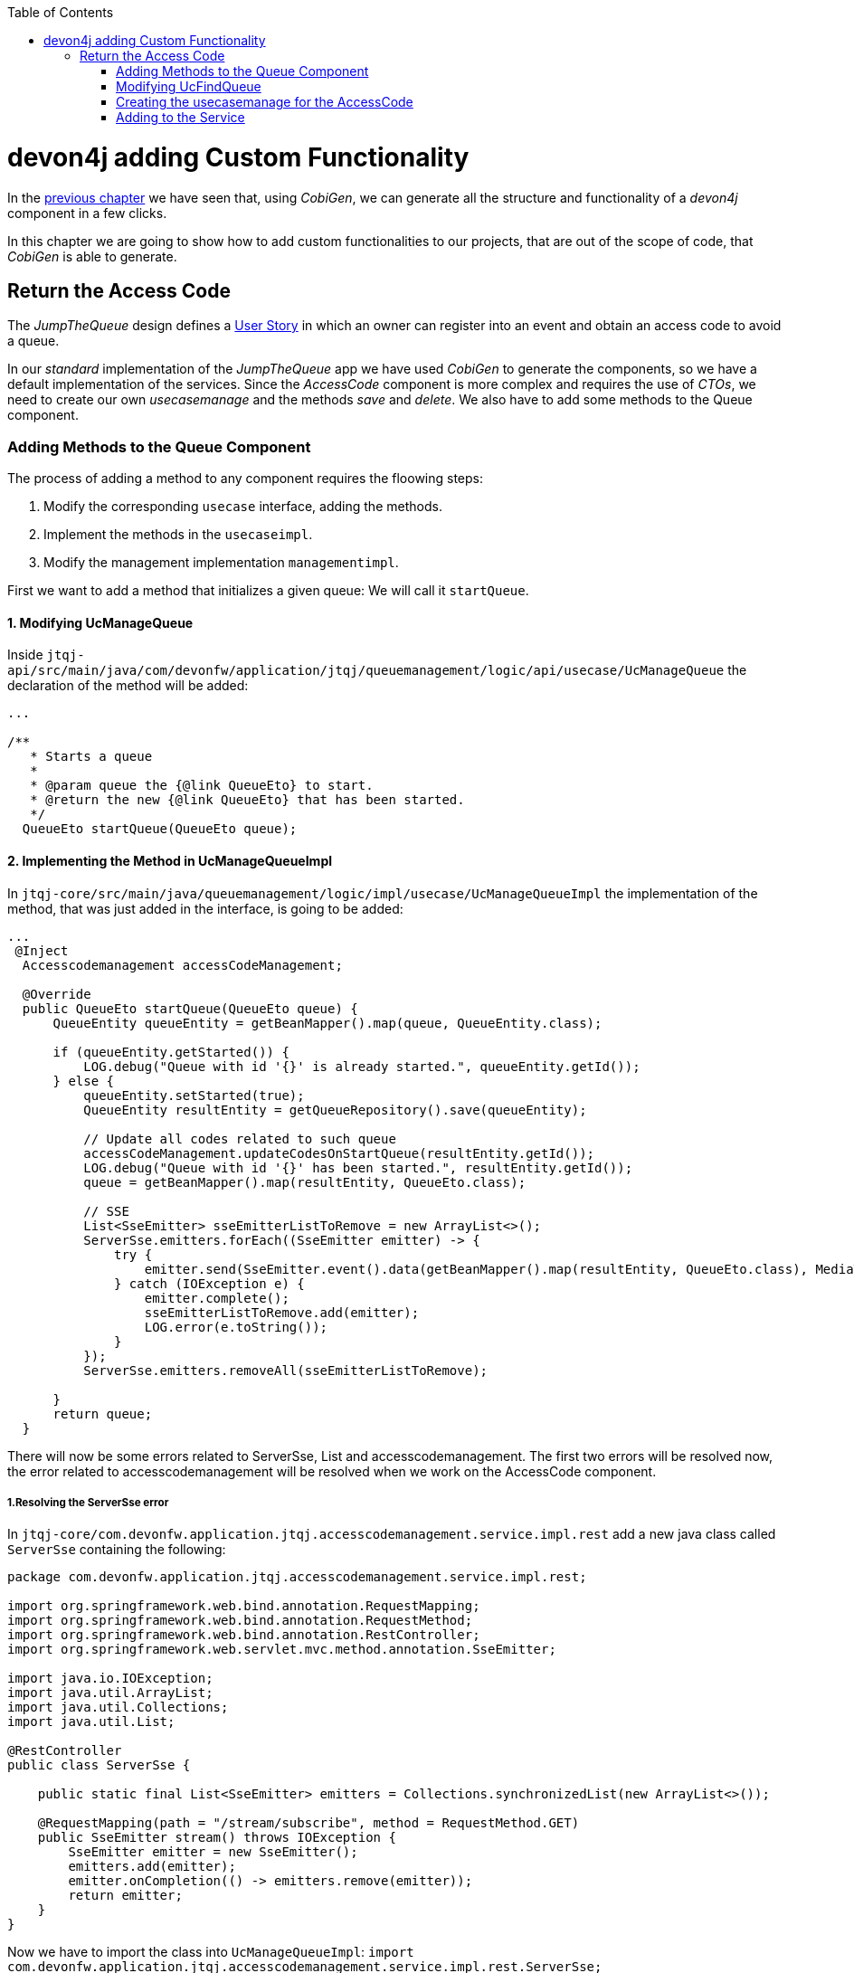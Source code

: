 :toc: macro
toc::[]
:idprefix:
:idseparator: -
ifdef::env-github[]
:tip-caption: :bulb:
:note-caption: :information_source:
:important-caption: :heavy_exclamation_mark:
:caution-caption: :fire:
:warning-caption: :warning:
endif::[]

= devon4j adding Custom Functionality
In the xref:devon4j-layers[previous chapter] we have seen that, using _CobiGen_, we can generate all the structure and functionality of a _devon4j_ component in a few clicks.

In this chapter we are going to show how to add custom functionalities to our projects, that are out of the scope of code, that _CobiGen_ is able to generate.

== Return the Access Code
The _JumpTheQueue_ design defines a xref:jump-the-queue-design#user-story-register[User Story] in which an owner can register into an event and obtain an access code to avoid a queue.

In our _standard_ implementation of the _JumpTheQueue_ app we have used _CobiGen_ to generate the components, so we have a default implementation of the services. Since the _AccessCode_ component is more complex and requires the use of _CTOs_, we need to create our own _usecasemanage_ and the methods _save_ and _delete_.
We also have to add some methods to the Queue component.

=== Adding Methods to the Queue Component

The process of adding a method to any component requires the floowing steps:

. Modify the corresponding `usecase` interface, adding the methods.
. Implement the methods in the `usecaseimpl`.
. Modify the management implementation `managementimpl`.

First we want to add a method that initializes a given queue: We will call it `startQueue`.

==== 1. Modifying UcManageQueue

Inside `jtqj-api/src/main/java/com/devonfw/application/jtqj/queuemanagement/logic/api/usecase/UcManageQueue` the declaration of the method will be added:

[source,java]
----

...

/**
   * Starts a queue
   *
   * @param queue the {@link QueueEto} to start.
   * @return the new {@link QueueEto} that has been started.
   */
  QueueEto startQueue(QueueEto queue);

----

==== 2. Implementing the Method in UcManageQueueImpl

In `jtqj-core/src/main/java/queuemanagement/logic/impl/usecase/UcManageQueueImpl` the implementation of the method, that was just added in the interface, is going to be added:

[source,java]
----
...
 @Inject
  Accesscodemanagement accessCodeManagement;

  @Override
  public QueueEto startQueue(QueueEto queue) {
      QueueEntity queueEntity = getBeanMapper().map(queue, QueueEntity.class);

      if (queueEntity.getStarted()) {
          LOG.debug("Queue with id '{}' is already started.", queueEntity.getId());
      } else {
          queueEntity.setStarted(true);
          QueueEntity resultEntity = getQueueRepository().save(queueEntity);

          // Update all codes related to such queue
          accessCodeManagement.updateCodesOnStartQueue(resultEntity.getId());
          LOG.debug("Queue with id '{}' has been started.", resultEntity.getId());
          queue = getBeanMapper().map(resultEntity, QueueEto.class);

          // SSE
          List<SseEmitter> sseEmitterListToRemove = new ArrayList<>();
          ServerSse.emitters.forEach((SseEmitter emitter) -> {
              try {
                  emitter.send(SseEmitter.event().data(getBeanMapper().map(resultEntity, QueueEto.class), MediaType.APPLICATION_JSON).name("QUEUE_STARTED"));
              } catch (IOException e) {
                  emitter.complete();
                  sseEmitterListToRemove.add(emitter);
                  LOG.error(e.toString());
              }
          });
          ServerSse.emitters.removeAll(sseEmitterListToRemove);

      }
      return queue;
  }

----

There will now be some errors related to ServerSse, List and accesscodemanagement. The first two errors will be resolved now, the error related to accesscodemanagement will be resolved when we work on the AccessCode component.


===== 1.Resolving the ServerSse error

In `jtqj-core/com.devonfw.application.jtqj.accesscodemanagement.service.impl.rest` add a new java class called `ServerSse` containing the following:

[source,java]
----
package com.devonfw.application.jtqj.accesscodemanagement.service.impl.rest;

import org.springframework.web.bind.annotation.RequestMapping;
import org.springframework.web.bind.annotation.RequestMethod;
import org.springframework.web.bind.annotation.RestController;
import org.springframework.web.servlet.mvc.method.annotation.SseEmitter;

import java.io.IOException;
import java.util.ArrayList;
import java.util.Collections;
import java.util.List;

@RestController
public class ServerSse {

    public static final List<SseEmitter> emitters = Collections.synchronizedList(new ArrayList<>());

    @RequestMapping(path = "/stream/subscribe", method = RequestMethod.GET)
    public SseEmitter stream() throws IOException {
        SseEmitter emitter = new SseEmitter();
        emitters.add(emitter);
        emitter.onCompletion(() -> emitters.remove(emitter));
        return emitter;
    }
}
----
Now we have to import the class into `UcManageQueueImpl`: `import com.devonfw.application.jtqj.accesscodemanagement.service.impl.rest.ServerSse;`

We also need to import List: `import java.util.List;` and `Media Type` with `import org.springframework.http.MediaType;`


==== 3.Modifying QueuemanagementImpl

Now add the method `startQueue` to QueuemanagementImpl:

[source,java]
----
@Override
	public QueueEto startQueue(QueueEto queue) {
		return this.ucManageQueue.startQueue(queue);
	}
----

There will be one error remaining in the UcManageQueueImpl regarding accesscodemanagement. This error will be resolved, when working on the AccessCode component.


=== Modifying UcFindQueue
 
In `jtqj-api/src/main/java/com.deovonfw.application.jtqj/queuemanagement/logic/api/usecase/UcFindQueue.java` add the following Method:

[source,java]
----
...
/**
   * Returns the daily queue
   *
   * @return The {@link QueueEto} that match current day/month/year
   */
  QueueEto findDailyQueue();
----

We will have to implement this method `findDailyQueue` in `UcFindQueueImpl`:

[source,java]
----
@Inject
	Queuemanagement queuemanagement;
	@Override
	public QueueEto findDailyQueue() {
		// Return today's queue (create if not exists)
		Boolean todayQueue = false;
		QueueSearchCriteriaTo criteria = new QueueSearchCriteriaTo();
		criteria.setPageable(PageRequest.of(0, 1, Sort.by(Sort.Direction.DESC,"createdDate")));
		Page<QueueEntity> queues = getQueueRepository().findByCriteria(criteria);
		QueueEto respQueue = new QueueEto();

		if (!queues.getContent().isEmpty()) {
			// Check if we have today's queue
			QueueEto lastQueue =  getBeanMapper().map(queues.getContent().get(0), QueueEto.class);
			todayQueue = queueToday(lastQueue.getCreatedDate());
			respQueue = lastQueue;
		}
		if(!todayQueue) {
			// Create a queue for today
			QueueEto newQueue = new QueueEto();
			QueueEto savedQueue = queuemanagement.saveQueue(newQueue);
			respQueue = savedQueue;
		}
		return respQueue;
	}

	private Boolean queueToday(Timestamp queueTimestamp) {
		Boolean haveQueue = false;
		LocalDate queueTimeParsed = queueTimestamp.toLocalDateTime().toLocalDate();
		LocalDate today = LocalDate.now();
		haveQueue = queueTimeParsed.getYear() == today.getYear() && queueTimeParsed.getDayOfYear() == today.getDayOfYear();
		return haveQueue;
	}
----

We have to add `findDailyQueue` in `jtqj-core/src/main/java/com.devonfw.application.jtqj/queuemanagement/logic/impl/usecase/Queuemanagement.java`


[source,java]
----
...
@Override
  public QueueEto findDailyQueue() {

    return this.ucFindQueue.findDailyQueue();
  }
----


To resolve the errors, import Timestamp (`import java.sql.Timestamp;`) and sort (`import org.springframework.data.domain.Sort;`)



=== Creating the usecasemanage for the AccessCode

==== Adding method to the AccessCode _usecasefind_
Before creating the usecasemanage, a method needs to be added to the usecasefind, that will recover our `AccessCodeEto`. In `jtqj-api`, inside the package `accesscodemanagement/logic/api/usecase/`, the file `UcFindAccessCode` is going to be modified, adding the new method to the interface:

[source,java]
----
...

import com.devonfw.application.jtqj.accesscodemanagement.logic.api.to.AccessCodeEto;

...

public interface UcFindAccessCode {

  ...

  /**
   * Returns a paginated list of AccessCodeEto matching the search criteria.
   *
   * @param criteria the {@link AccessCodeSearchCriteriaTo}.
   * @return the {@link List} of matching {@link AccessCodeEto}s.
   */
  Page<AccessCodeEto> findAccessCodes(AccessCodeSearchCriteriaTo criteria);

}
----

Once that is finished, we will see that an error is going to appear in `UcFindAccessCodeImpl` and `AccesscodemanagementImpl`. In `accesscodemanagement/logic/impl/usecase/UcFindAccessCodeImpl` we need to implement the method:

[source,java]
----
...

public class UcFindAccessCodeImpl extends AbstractAccessCodeUc implements UcFindAccessCode {

  ...

  @Override
  public Page<AccessCodeEto> findAccessCodes(AccessCodeSearchCriteriaTo criteria) {

    Page<AccessCodeEntity> accessCodes = getAccessCodeRepository().findByCriteria(criteria);

    return mapPaginatedEntityList(accessCodes, AccessCodeEto.class);
  }

}
----

This method uses an `AcessCodeSearchCriteriaTo` to find a page of entities -- `AccessCodeEntity` -- using the repository. After that, it changes the mapping of the list from `AccessCodeEntity` to `AccessCodeEto`. 

Now we will add the method to AccessCodemanagementImpl:

[source,java]
----
@Override
	public Page<AccessCodeEto> findAccessCodes(AccessCodeSearchCriteriaTo criteria) {
		return this.ucFindAccessCode.findAccessCodes(criteria);
	}

----

We will now define some methods for later use:

in `UcFindAccessCode` add:

[source, java]
----

...


	/**
	 * Returns a list of Etos associated with a queue.
	 *
	 * @param queueId.
	 * @return the {@link List} of matching {@link AccessCodeEto}s.
	 */
	List<AccessCodeEto> findByQueue(long queueId);

	/**
	 * Returns a current AccessCode of dailyQueue.
	 *
	 * @return The {@link AccessCodeEto} with status Attending
	 */
	AccessCodeEto findCurrentCode();

	/**
	 * Returns a next AccessCode of dailyQueue.
	 *
	 * @param id The id 'id' of the dailyQueue.
	 * @return The {@link AccessCodeEto} with status waiting and farthest in createdTime
	 */
	NextCodeCto findNextCode(long queueId);

	/**
	 * Returns a next AccessCode of dailyQueue.
	 *
	 * @param id The id 'id' of the dailyQueue.
	 * @return The {@link AccessCodeEto} with status waiting and farthest in createdTime
	 */
	RemainingCodes findRemainingCodes();

	/**
	 * Returns a AccessCode by its id 'id'.
	 *
	 * @param id The id 'id' of the AccessCode.
	 * @return The {@link AccessCodeEto} with id 'id'
	 */
	AccessCodeEto findAccessCode(long id);
----

We will now get some errors related to the last two methods. We will therefore create classes for these:

A class `NextCodeCto` will be added in `jtqj-api/src/main/java/com.devonfw.application.jtqj.accesscodemanagement.logic.api.to` with

[source, java]
----
public class NextCodeCto {
  private AccessCodeEto accessCode;

  /**
   * @return the accessCode
   */
  public AccessCodeEto getAccessCode() {

    return this.accessCode;
  }

  /**
   * @param accessCode the accessCode to set
   */
  public void setAccessCode(AccessCodeEto accessCode) {

    this.accessCode = accessCode;
  }

  /**
   * @return the remainingCodes
   */
  public RemainingCodes getRemainingCodes() {

    return this.remainingCodes;
  }

  /**
   * @param remainingCodes the remainingCodes to set
   */
  public void setRemainingCodes(RemainingCodes remainingCodes) {

    this.remainingCodes = remainingCodes;
  }

  private RemainingCodes remainingCodes;
}
----

For this class we need a class `RemainingCodes` also in jtqj-api/src/main/java/com.devonfw.application.jtqj.accesscodemanagement.logic.api.to` with:

[source,java]
----
public class RemainingCodes {
	private int remainingCodes;

	/**
	 * @return the remainingCodes
	 */
	public int getRemainingCodes() {
		return remainingCodes;
	}

	/**
	 * @param remainingCodes the remainingCodes to set
	 */
	public void setRemainingCodes(int remainingCodes) {
		this.remainingCodes = remainingCodes;
	}
}

----

We will also need to import these:

[source, java]
----
...

import com.devonfw.application.jtqj.accesscodemanagement.logic.api.to.NextCodeCto;
import com.devonfw.application.jtqj.accesscodemanagement.logic.api.to.RemainingCodes;

...

----

Now we will implement these methods in UcFindAccessCodeImpl:

[source, java]
----
@Override
	public RemainingCodes findRemainingCodes() {
		RemainingCodes remaining = new RemainingCodes();
		QueueEto dailyQueue = queueManagement.findDailyQueue();
		AccessCodeSearchCriteriaTo criteria = new AccessCodeSearchCriteriaTo();
		criteria.setQueueId(dailyQueue.getId());
		criteria.setStatus(Status.WAITING);
		Page<AccessCodeEntity> accessCodes = getAccessCodeRepository().findByCriteria(criteria);
		remaining.setRemainingCodes(accessCodes.getContent().size());
		return remaining;
	}


@Override
public AccessCodeEto findCurrentCode() {
	QueueEto dailyQueue = queueManagement.findDailyQueue();
	AccessCodeEto currentCode = new AccessCodeEto();
	AccessCodeSearchCriteriaTo criteria = new AccessCodeSearchCriteriaTo();
	criteria.setQueueId(dailyQueue.getId());
	criteria.setStatus(Status.ATTENDING);
	Page<AccessCodeEntity> accessCode = getAccessCodeRepository().findByCriteria(criteria);
	// Check if we have a current code
	if (accessCode.getContent().size() == 1) {
	currentCode = getBeanMapper().map(accessCode.getContent().get(0), AccessCodeEto.class);
	}
	return currentCode;
}

@Override
  public NextCodeCto findNextCode(long queueId) {

    NextCodeCto nextCodeCto = new NextCodeCto();
    RemainingCodes remainingCodes = new RemainingCodes();
    AccessCodeSearchCriteriaTo criteria = new AccessCodeSearchCriteriaTo();
    criteria.setQueueId(queueId);
    criteria.setStatus(Status.WAITING);
    criteria.setPageable(PageRequest.of(0, Integer.MAX_VALUE, Sort.by(Sort.Direction.ASC, "createdDate")));
    Page<AccessCodeEntity> accessCode = getAccessCodeRepository().findByCriteria(criteria);
    remainingCodes.setRemainingCodes(accessCode.getContent().size());
    nextCodeCto.setRemainingCodes(remainingCodes);
    if (!accessCode.getContent().isEmpty()) {
      nextCodeCto.setAccessCode(getBeanMapper().map(accessCode.getContent().get(0), AccessCodeEto.class));
    }
    return nextCodeCto;
  }

@Override
public List<AccessCodeEto> findByQueue(long queueId) {
	List<AccessCodeEto> etos = new ArrayList<>();
	AccessCodeSearchCriteriaTo criteria = new AccessCodeSearchCriteriaTo();
	criteria.setQueueId(queueId);
	Page<AccessCodeEntity> accessCodes = getAccessCodeRepository().findByCriteria(criteria);
	for (AccessCodeEntity entity : accessCodes.getContent()) {
		etos.add(getBeanMapper().map(entity, AccessCodeEto.class));
	}
	return etos;
}

@Override
public AccessCodeEto findAccessCode(long id) {
	LOG.debug("Get AccessCode with id {} from database.", id);
	Optional<AccessCodeEntity> foundEntity = getAccessCodeRepository().findById(id);
	if (foundEntity.isPresent())
		return getBeanMapper().map(foundEntity.get(), AccessCodeEto.class);
	else
		return null;
}
----

We will need to import some classes:

import com.devonfw.application.jtqj.accesscodemanagement.logic.api.to.RemainingCodes;

import com.devonfw.application.jtqj.general.common.api.Status;

import java.util.Optional;

Now add the methods to the AccesscodeManagementImpl:


[source, java]
----
...
import com.devonfw.application.jtqj.accesscodemanagement.logic.api.to.RemainingCodes;
import com.devonfw.application.jtqj.accesscodemanagement.logic.api.to.NextCodeCto;
... 
  @Override
  public Page<AccessCodeEto> findAccessCodes(AccessCodeSearchCriteriaTo criteria) {

    return this.ucFindAccessCode.findAccessCodes(criteria);
  }

  @Override
  public List<AccessCodeEto> findByQueue(long queueId) {

    return this.ucFindAccessCode.findByQueue(queueId);
  }

  @Override
  public AccessCodeEto findCurrentCode() {

    return this.ucFindAccessCode.findCurrentCode();
  }

  @Override
  public NextCodeCto findNextCode(long queueId) {

    return this.ucFindAccessCode.findNextCode(queueId);
  }

  @Override
  public RemainingCodes findRemainingCodes() {

    return this.ucFindAccessCode.findRemainingCodes();
  }
 
  @Overrride
  public AccessCodeEto findAccessCode(long id) {

    return this.ucFindAccessCode.findAccessCode(id);
  }

----


==== Creating the _usecasemanage_
In `jtqj-api`, inside the package `accesscodemanagement/logic/api/usecase/`, we are going to create a new interface called `UcManageAccessCode`, where we will define the save and delete methods.
Also we will define the methods `updateCodesOnStartQueue`, `NextCodeCto` and `EstimatedTime`.
[source,java]
----
...

import com.devonfw.application.jtqj.accesscodemanagement.logic.api.to.AccessCodeEto;

public interface UcManageAccessCode {

  /**
   * Deletes an accessCode from the database by its ID 'accessCodeId'. Decreases the count of customers of the queue
   * assigned to the access code by one.
   *
   * @param queueId Id of the queue to delete
   */
  boolean deleteAccessCode(long accessCodeId);

  /**
   * Saves a queue and stores it in the database. Increases the count of customers of the queue assigned to the access
   * code by one.
   *
   * @param queue the {@link AccessCodeEto} to create.
   * @return the new {@link AccessCodeEto} that has been saved with ID and version.
   */
  AccessCodeEto saveAccessCode(AccessCodeEto accessCodeEto);

  /**
   * Updates all accesCodes when a queue starts
   *
   * @param List of accessCodes related to such queue the {@link AccessCodeEto} to update.
   * @return void
   */
  void updateCodesOnStartQueue(long queueId);

  /**
   * Updates the current code and next code if available
   *
   * @return {@link AccessCodeCto} if available, else code will be empty
   */
  NextCodeCto callNextCode();


  /**
   * @param accessCode
   * @return the estimatedTime for given access code
   */
  EstimatedTime calculateEstimatedTime(AccessCodeEto accessCode);

}
----


`EstimatedTime` does not exist yet.
We will therefore add a Class in `jtqj-api/src/main/java/com.devonfw.application.jtqj.accesscodemanagement.logic.api.to` called `EstimatedTime` with the following code:

[source,java]
----
public class EstimatedTime {
  private long miliseconds;

  private long defaultTimeByUserInMs;

  /**
   * @return the defaultTimeByUserInMs
   */
  public long getDefaultTimeByUserInMs() {

    return this.defaultTimeByUserInMs;
  }

  /**
   * @param defaultTimeByUserInMs the defaultTimeByUserInMs to set
   */
  public void setDefaultTimeByUserInMs(long defaultTimeByUserInMs) {

    this.defaultTimeByUserInMs = defaultTimeByUserInMs;
  }

  /**
   * @return the estimated
   */
  public long getMiliseconds() {

    return this.miliseconds;
  }

  /**
   * @param estimated the estimated to set
   */
  public void setMiliseconds(long miliseconds) {

    this.miliseconds = miliseconds;
  }
}
----


We will need to import these classes to resove the resulting errors:

[source, java]
----
...
import com.devonfw.application.jtqj.accesscodemanagement.logic.api.to.EstimatedTime;
import com.devonfw.application.jtqj.accesscodemanagement.logic.api.to.NextCodeCto;
...
----


Similar to the Quemanagement, we want the AccessCodemanagement to implement UcManageCode: In `jtqj-api/src/main/java/com/devonfw/application/jtqj/accesscodemanagement/logic/api/Accesscodemanagement` add UcManageCode. It should look like this:
[source,java]
----
package com.devonfw.application.jtqj.accesscodemanagement.logic.api;

import com.devonfw.application.jtqj.accesscodemanagement.logic.api.usecase.UcFindAccessCode;
import com.devonfw.application.jtqj.accesscodemanagement.logic.api.usecase.UcManageAccessCode;
/**
 * Interface for Accesscodemanagement component.
 */
public interface Accesscodemanagement extends UcFindAccessCode, UcManageAccessCode {

}
----

Then in `jtqj-core`, inside the package `accesscodemanagement/logic/impl/usecase`, we are going to create a class called `UcManageAccessCodeImpl`, implementing `UcManageAccessCode` and extending `AbstractAccessCodeUc`. This will allow us to have access to the repository.

Also, here is the part where we will use the methods that we created in the `Queue` component:

[source,java]
----
...

@Named
@Validated
@Transactional
public class UcManageAccessCodeImpl extends AbstractAccessCodeUc implements UcManageAccessCode {

  private static final int DEFAULT_ESTIMATED_TIME_PER_USER_IN_MILISECONDS = 120000;

  /**
   * Logger instance.
   */
  private static final Logger LOG = LoggerFactory.getLogger(UcManageAccessCodeImpl.class);

  @Override
  public boolean deleteAccessCode(long accessCodeId) {

    AccessCodeEntity accessCode = getAccessCodeRepository().find(accessCodeId);
    getAccessCodeRepository().delete(accessCode);
    LOG.debug("The accessCode with id '{}' has been deleted.", accessCodeId);
    return true;
  }

  @Override
  public AccessCodeEto saveAccessCode(AccessCodeEto accessCode) {

    Objects.requireNonNull(accessCode, "accessCode");

    AccessCodeEntity accessCodeEntity = getBeanMapper().map(accessCode, AccessCodeEntity.class);

    if (accessCodeEntity.getCreatedDate() == null) {
      accessCodeEntity.setCreatedDate(new Timestamp(System.currentTimeMillis()));
    }
    // Initialize, validate accessCodeEntity here if necessary
    AccessCodeEntity resultEntity = getAccessCodeRepository().save(accessCodeEntity);
    LOG.debug("AccessCode with id '{}' has been created.", resultEntity.getId());
    return getBeanMapper().map(resultEntity, AccessCodeEto.class);
  }

  @Inject
  Accesscodemanagement accessCodeManagement;

  @Override
  public void updateCodesOnStartQueue(long queueId) {

    List<AccessCodeEto> accessCodes = this.accessCodeManagement.findByQueue(queueId);
    for (AccessCodeEto eto : accessCodes) {
      AccessCodeEntity entity = getBeanMapper().map(eto, AccessCodeEntity.class);
      entity.setStatus(Status.WAITING);
      getAccessCodeRepository().save(entity);
    }
  }

  @Inject
  Queuemanagement queueManagement;

  @Override
  public NextCodeCto callNextCode() {

    // Get daily queues so we get codes associated with it
    long dailyQueueId = this.queueManagement.findDailyQueue().getId();

    // Check if we have current code being attended
    AccessCodeEto currentCode = this.accessCodeManagement.findCurrentCode();
    if (currentCode.getStatus() == Status.ATTENDING) {
      // Update current code
      currentCode.setStatus(Status.ATTENDED);
      currentCode.setEndTime(new Timestamp(System.currentTimeMillis()));
      getAccessCodeRepository().save(getBeanMapper().map(currentCode, AccessCodeEntity.class));
    }
    // Check if there is a next code else go 2.2
    NextCodeCto nextCodeCto = this.accessCodeManagement.findNextCode(dailyQueueId);
    if (nextCodeCto.getAccessCode() != null && nextCodeCto.getAccessCode().getStatus() == Status.WAITING) {
      // Update this code to attending and startDate and return it
      nextCodeCto.getAccessCode().setStatus(Status.ATTENDING);
      nextCodeCto.getAccessCode().setStartTime(new Timestamp(System.currentTimeMillis()));
      getAccessCodeRepository().save(getBeanMapper().map(nextCodeCto.getAccessCode(), AccessCodeEntity.class));
      // Remove above code from remaining codes
      nextCodeCto.getRemainingCodes().setRemainingCodes(nextCodeCto.getRemainingCodes().getRemainingCodes() - 1);
    }
    // SSE TODO: Refactor this SSE
    List<SseEmitter> sseEmitterListToRemove = new ArrayList<>();
    ServerSse.emitters.forEach((SseEmitter emitter) -> {
      try {
        if (nextCodeCto.getAccessCode() != null) {
          emitter.send(SseEmitter.event().data(nextCodeCto.getAccessCode(), MediaType.APPLICATION_JSON)
              .name("CURRENT_CODE_CHANGED"));
        } else {
          emitter.send(SseEmitter.event().data(new AccessCodeEto(), MediaType.APPLICATION_JSON)
              .name("CURRENT_CODE_CHANGED_NULL"));
        }
      } catch (IOException e) {
        emitter.complete();
        sseEmitterListToRemove.add(emitter);
        LOG.error(e.toString());
      }
    });
    ServerSse.emitters.removeAll(sseEmitterListToRemove);

    return nextCodeCto;
  }

  @Override
  public EstimatedTime calculateEstimatedTime(AccessCodeEto accessCode) {

    EstimatedTime estimated = new EstimatedTime();
    // Get how many codes are ahead of given code
    AccessCodeSearchCriteriaTo criteria = new AccessCodeSearchCriteriaTo();
    criteria.setQueueId(accessCode.getQueueId());
    criteria.setStatus(Status.WAITING);
    criteria.setPageable(PageRequest.of(0, Integer.MAX_VALUE, Sort.by(Sort.Direction.ASC, "createdDate")));
    Page<AccessCodeEntity> result = getAccessCodeRepository().findByCriteria(criteria);

    // TODO: Refactor this
    for (AccessCodeEntity entity : result.getContent()) {
      if (entity.getId().equals(accessCode.getId())) {
        int index = result.getContent().indexOf(entity);
        index = index + 1; // + attending code
        long estimatedInMs = index * DEFAULT_ESTIMATED_TIME_PER_USER_IN_MILISECONDS;
        estimated.setMiliseconds(estimatedInMs);
        estimated.setDefaultTimeByUserInMs(DEFAULT_ESTIMATED_TIME_PER_USER_IN_MILISECONDS);
        return estimated;
      }
    }
    return estimated;
  }
}
----

Now we will deal with the errers in AccesscodemanagementImpl:


We are going to add the needed methods we just defined:

[source, java]
----

	...

	@Inject
	private UcManageAccessCode ucManageAccessCode;
	
	...

	@Override
	public EstimatedTime calculateEstimatedTime(AccessCodeEto code) {
		return this.ucManageAccessCode.calculateEstimatedTime(code);
	}
	
	@Override
	public NextCodeCto callNextCode() {
		return this.ucManageAccessCode.callNextCode();
	}

	@Override
	public void updateCodesOnStartQueue(long queueId) {
		this.ucManageAccessCode.updateCodesOnStartQueue(queueId);
	}

	@Override
	public boolean deleteAccessCode(long id) {

		return this.ucManageAccessCode.deleteAccessCode(id);
	}

	@Override
	public AccessCodeEto saveAccessCode(AccessCodeEto accesscode) {

		return this.ucManageAccessCode.saveAccessCode(accesscode);
	}

----

We now want to be able to find a given accesscode by using its id: We therefore implement another method in `jtqj-api/src/main/java/.../UcFindAccessCode`

[source, java]
----
 
	/**
	 * Returns owners code given by uuid
	 *
	 * @param uuid the uuid 'uuid' of the AccessCode.
	 * @return The {@link AccessCodeEto} with such uuid 'uuid'
	 */
	AccessCodeCto findUuidAccessCode(Uuid uuid);


----

Uuid does not exist yet. Therefore we will add a class `Uuid` in jtqj-api/src/main/java/com/devonfw/application/jtqj/accesscodemanagement/logic/api/to`:

[source,java]
----
package com.devonfw.application.jtqj.accesscodemanagement.logic.api.to;

public class Uuid {

	private String uuid;

	public String getUuid() {
		return uuid;
	}

	public void setUuid(String uuid) {
		this.uuid = uuid;
	}
}
----

We will now import the needed classes in UcFindAccessCode:

[source, java]
----
...
import com.devonfw.application.jtqj.accesscodemanagement.logic.api.to.Uuid;
...
----


Next we will implement the new method in UcFindAccessCodeImpl:

[source, java]
----
@Override
	public AccessCodeCto findUuidAccessCode(Uuid uuid) {
		AccessCodeSearchCriteriaTo criteria = new AccessCodeSearchCriteriaTo();
		AccessCodeCto visitorCode = new AccessCodeCto();
		// Get today's queue
		QueueEto dailyQueue = queueManagement.findDailyQueue();
		visitorCode.setQueue(dailyQueue);
		// Get code associated with uuid and today's queue

		criteria.setQueueId(dailyQueue.getId());
		criteria.setUuid(uuid.getUuid());
		Page<AccessCodeEntity> codes = getAccessCodeRepository().findByCriteria(criteria);
		// create code if user hasn't for today
		if (codes.getContent().isEmpty()) {
			AccessCodeEto newCode = new AccessCodeEto();
			newCode.setUuid(uuid.getUuid());
			newCode.setQueueId(dailyQueue.getId());
			if (dailyQueue.getStarted()) {
				newCode.setStatus(Status.WAITING);
			} else {
				newCode.setStatus(Status.NOTSTARTED);
			}
			AccessCodeEto lastCodeInQueue = getLastCodeInQueue(dailyQueue.getId());
			// is queue empty?
			if (lastCodeInQueue.getCreatedDate() == null) {
				newCode.setCode(QUEUE_LETTER_CODE + FIRST_CODE_IN_QUEUE);
			} else {
				newCode.setCode(nextCodeString(lastCodeInQueue.getCode()));
			}
			AccessCodeEto savedCode = accessCodeManagement.saveAccessCode(newCode);
			visitorCode.setAccessCode(savedCode);

			// SSE that a new code is in the queue
	        List<SseEmitter> sseEmitterListToRemove = new ArrayList<>();
	        ServerSse.emitters.forEach((SseEmitter emitter) -> {
	            try {
	            	emitter.send(SseEmitter.event().data(savedCode, MediaType.APPLICATION_JSON).name("NEW_CODE_ADDED"));
	            } catch (IOException e) {
	                emitter.complete();
	                sseEmitterListToRemove.add(emitter);
	                LOG.error(e.toString());
	            }
	        });
	        ServerSse.emitters.removeAll(sseEmitterListToRemove);
		} else {
			visitorCode.setAccessCode(getBeanMapper().map(codes.getContent().get(0), AccessCodeEto.class));
			visitorCode.setQueue(dailyQueue);
		}
		return visitorCode;
	}

	private String nextCodeString(String codeString) {
		String nextCode = QUEUE_LETTER_CODE + FIRST_CODE_IN_QUEUE;
		if (!codeString.equals(QUEUE_LETTER_CODE + LAST_CODE_IN_QUEUE)) {
			String numbers = codeString.substring(1);
			int number = Integer.parseInt(numbers);
			number = number + 1;
			numbers = String.valueOf(number);
			while (numbers.length() < 3) {
				numbers = "0" + numbers;
			}
			nextCode = QUEUE_LETTER_CODE + numbers;
		}
		return nextCode;
	}

	private AccessCodeEto getLastCodeInQueue(long queueId) {
		AccessCodeEto lastCode = new AccessCodeEto();
		AccessCodeSearchCriteriaTo criteria = new AccessCodeSearchCriteriaTo();
		criteria.setQueueId(queueId);
		criteria.setPageable(PageRequest.of(0, 1, Sort.by(Sort.Direction.DESC, "createdDate")));
		Page<AccessCodeEntity> accessCodes = getAccessCodeRepository().findByCriteria(criteria);
		if (accessCodes.getContent().size() == 1) {
			lastCode = getBeanMapper().map(accessCodes.getContent().get(0), AccessCodeEto.class);
		}
		return lastCode;
	}

----

We will need to import `MediaType` via  `import org.springframework.http.MediaType;`

Add `findUuidAccessCode` to `AccesscodemanagementImpl`:


[source,java]
----
	@Override
	public AccessCodeCto findUuidAccessCode(Uuid uuid) {
		return ucFindAccessCode.findUuidAccessCode(uuid);
	}
----


import List in `jtqj-core` -> `Accesscodemanagement`


=== Adding to the Service
To add the new service, we need to add its definition to the `jtqj-api` in `accesscodemanagement/service/api/rest/AccesscodemanagementRestService.java`. We are going to create a new `/accessCode` REST resource bound to three methods, one called _findAccessCodeEtos_, another one called _saveAccessCode_ and yet another one called _deleteAccessCode_.

[source,java]
----
...

@Path("/accesscodemanagement/v1")
@Consumes(MediaType.APPLICATION_JSON)
@Produces(MediaType.APPLICATION_JSON)
public interface AccesscodemanagementRestService {

	/**
	 * Delegates to {@link Accesscodemanagement#findAccessCode}.
	 *
	 * @param id the ID of the {@link AccessCodeEto}
	 * @return the {@link AccessCodeEto}
	 */
	@GET
	@Path("/accesscode/{id}/")
	public AccessCodeEto getAccessCode(@PathParam("id") long id);

	/**
	 * Delegates to {@link Accesscodemanagement#saveAccessCode}.
	 *
	 * @param accesscode the {@link AccessCodeEto} to be saved
	 * @return the recently created {@link AccessCodeEto}
	 */
	@POST
	@Path("/accesscode/")
	public AccessCodeEto saveAccessCode(AccessCodeEto accesscode);

	/**
	 * Delegates to {@link Accesscodemanagement#deleteAccessCode}.
	 *
	 * @param id ID of the {@link AccessCodeEto} to be deleted
	 */
	@DELETE
	@Path("/accesscode/{id}/")
	public void deleteAccessCode(@PathParam("id") long id);

	/**
	 * Delegates to {@link Accesscodemanagement#findAccessCodeEtos}.
	 *
	 * @param searchCriteriaTo the pagination and search criteria to be used for
	 *                         finding accesscodes.
	 * @return the {@link Page list} of matching {@link AccessCodeEto}s.
	 */
	@Path("/accesscode/search")
	@POST
	public Page<AccessCodeEto> findAccessCodes(AccessCodeSearchCriteriaTo searchCriteriaTo);

	/**
	 * Delegates to {@link Accesscodemanagement#findUuidAccessCode}.
	 *
	 * @param uuid the uuid related to the accessCode in DB, if not found will create it
	 * @return the {@link AccessCodeCto}.
	 */
	@Path("/accesscode/uuid")
	@POST
	public AccessCodeCto findUuidAccessCode(Uuid uuid);

	/**
	 * Delegates to {@link Accesscodemanagement#callNextCode}.
	 *
	 * @return the next accessCode if available{@link AccessCodeCto}.
	 */
	@Path("/accesscode/next")
	@POST
	public NextCodeCto callNextCode();

	/**
	 * Delegates to {@link Accesscodemanagement#findCurrentCode}.
	 *
	 * @return the current accessCode if available{@link AccessCodeEto}.
	 */
	@Path("/accesscode/current")
	@POST
	public AccessCodeEto findCurrentCode();

	/**
	 * Delegates to {@link Accesscodemanagement#calculateEstimatedTime}.
	 *
	 * @param code
	 * @return the the estimated time {@link EstimatedTime}.
	 */
	@Path("/accesscode/estimated")
	@POST
	public EstimatedTime getEstimatedTime(AccessCodeEto code);

	/**
	 * Delegates to {@link Accesscodemanagement#remainingCodes}.
	 *
	 * @return how many codes with status == waiting {@link RemainingCode}.
	 */
	@Path("/accesscode/remaining")
	@POST
	public RemainingCodes getRemaningCodes();


}
----


Then we need to implement the new methods in the `accesscodemanagement/service/impl/rest/AccesscodemanagementRestServiceImpl.java` class:

[source,java]
----
...

@Named("AccesscodemanagementRestService")
public class AccesscodemanagementRestServiceImpl implements AccesscodemanagementRestService {

	...

	@Override
	public AccessCodeEto getAccessCode(long id) {
		return this.accesscodemanagement.findAccessCode(id);
	}

	@Override
	public AccessCodeEto saveAccessCode(AccessCodeEto accesscode) {
		return this.accesscodemanagement.saveAccessCode(accesscode);
	}

	@Override
	public void deleteAccessCode(long id) {
		this.accesscodemanagement.deleteAccessCode(id);
	}

	@Override
	public Page<AccessCodeEto> findAccessCodes(AccessCodeSearchCriteriaTo searchCriteriaTo) {
		return this.accesscodemanagement.findAccessCodes(searchCriteriaTo);
	}

	@Override
	public AccessCodeCto findUuidAccessCode(Uuid uuid) {
		return this.accesscodemanagement.findUuidAccessCode(uuid);
	}

	@Override
	public NextCodeCto callNextCode() {
		return this.accesscodemanagement.callNextCode();
	}

	@Override
	public AccessCodeEto findCurrentCode() {
		return this.accesscodemanagement.findCurrentCode();
	}

	@Override
	public EstimatedTime getEstimatedTime(AccessCodeEto code) {
		return this.accesscodemanagement.calculateEstimatedTime(code);
	}

	@Override
	public RemainingCodes getRemaningCodes() {
		return this.accesscodemanagement.findRemainingCodes();
	}

}
----
To resolve th errors, import the needed Packages.
=== Testing the Changes
Now run the app again via Eclipse and use Postman to call the new save service via *POST*: +
`http://localhost:8081/jumpthequeue/services/rest/accesscodemanagement/v1/accesscode/`

In the body, provide an AccessCode object with the following required parameters:

//TODO: This fails due to an SQL Error: 23506

[source,json]
----
{
  "queueId" : "1",
  "visitorId" : "1000000"
}
----

The result should be something similar to this:

image::images/devon4j/6.Customizations/jumpthequeue_accesscode.png[JumpTheQueue AccessCode]

In order to know, if the new codeaccess has been succesfully created, we can search all the CTOs, like we did in the previous steps. The new accesscode should be on the bottom:

image::images/devon4j/6.Customizations/jumpthequeue_listwithcode.png[JumpTheQueue List with Code]

To test the delete, you can send a *DELETE* to this URL:
`http://localhost:8081/jumpthequeue/services/rest/accesscodemanagement/v1/accesscode/{id}`
Pass the _AccessCode_ ID of the new entry, which can be found in the returned result of the save or the search operation.

In this chapter we learned, how easy it is to extend a _devon4j_ application. With only a few steps you can add new services to your backend, to fit the functional requirements of your project, or edit services to adapt the default implementation to your needs.

In the next chapter we will show how to add validations for the data, that we receive from the client.

'''
*Next Chapter*: link:devon4j-validations.asciidoc[Validations in devon4j]
